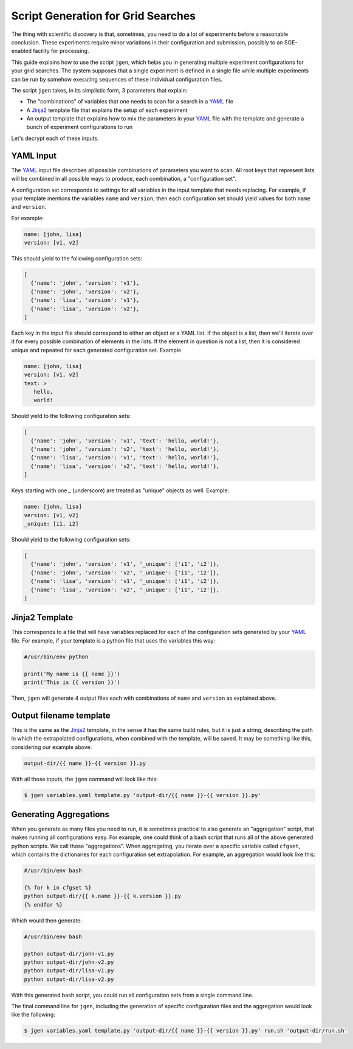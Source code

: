 .. vim: set fileencoding=utf-8 :


.. _gridtk.generate:

=====================================
 Script Generation for Grid Searches
=====================================

The thing with scientific discovery is that, sometimes, you need to do a lot
of experiments before a reasonable conclusion. These experiments require minor
variations in their configuration and submission, possibly to an SGE-enabled
facility for processing.

This guide explains how to use the script ``jgen``, which helps you in
generating multiple experiment configurations for your grid searches. The
system supposes that a single experiment is defined in a single file while
multiple experiments can be run by somehow executing sequences of these
individual configuration files.

The script ``jgen`` takes, in its simplistic form, 3 parameters that explain:

* The "combinations" of variables that one needs to scan for a search in a
  YAML_ file
* A Jinja2_ template file that explains the setup of each experiment
* An output template that explains how to mix the parameters in your YAML_ file
  with the template and generate a bunch of experiment configurations to run

Let's decrypt each of these inputs.


YAML Input
----------

The YAML_ input file describes all possible combinations of parameters you want
to scan. All root keys that represent lists will be combined in all possible
ways to produce, each combination, a "configuration set".

A configuration set corresponds to settings for **all** variables in the input
template that needs replacing. For example, if your template mentions the
variables ``name`` and ``version``, then each configuration set should yield
values for both ``name`` and ``version``.

For example:

.. code-block:: yaml

   name: [john, lisa]
   version: [v1, v2]


This should yield to the following configuration sets:

.. code-block:: python

   [
     {'name': 'john', 'version': 'v1'},
     {'name': 'john', 'version': 'v2'},
     {'name': 'lisa', 'version': 'v1'},
     {'name': 'lisa', 'version': 'v2'},
   ]


Each key in the input file should correspond to either an object or a YAML
list. If the object is a list, then we'll iterate over it for every possible
combination of elements in the lists. If the element in question is not a list,
then it is considered unique and repeated for each generated configuration set.
Example

.. code-block:: yaml

   name: [john, lisa]
   version: [v1, v2]
   text: >
      hello,
      world!

Should yield to the following configuration sets:

.. code-block:: python

   [
     {'name': 'john', 'version': 'v1', 'text': 'hello, world!'},
     {'name': 'john', 'version': 'v2', 'text': 'hello, world!'},
     {'name': 'lisa', 'version': 'v1', 'text': 'hello, world!'},
     {'name': 'lisa', 'version': 'v2', 'text': 'hello, world!'},
   ]

Keys starting with one `_` (underscore) are treated as "unique" objects as
well. Example:

.. code-block:: yaml

   name: [john, lisa]
   version: [v1, v2]
   _unique: [i1, i2]

Should yield to the following configuration sets:

.. code-block:: python

   [
     {'name': 'john', 'version': 'v1', '_unique': ['i1', 'i2']},
     {'name': 'john', 'version': 'v2', '_unique': ['i1', 'i2']},
     {'name': 'lisa', 'version': 'v1', '_unique': ['i1', 'i2']},
     {'name': 'lisa', 'version': 'v2', '_unique': ['i1', 'i2']},
   ]


Jinja2 Template
---------------

This corresponds to a file that will have variables replaced for each of the
configuration sets generated by your YAML_ file. For example, if your template
is a python file that uses the variables this way:

.. code-block:: text

   #/usr/bin/env python

   print('My name is {{ name }}')
   print('This is {{ version }}')


Then, ``jgen`` will generate 4 output files each with combinations of ``name``
and ``version`` as explained above.


Output filename template
------------------------

This is the same as the Jinja2_ template, in the sense it has the same build
rules, but it is just a string, describing the path in which the extrapolated
configurations, when combined with the template, will be saved. It may be
something like this, considering our example above:

.. code-block:: text

   output-dir/{{ name }}-{{ version }}.py


With all those inputs, the ``jgen`` command will look like this:

.. code-block:: sh

   $ jgen variables.yaml template.py 'output-dir/{{ name }}-{{ version }}.py'


Generating Aggregations
-----------------------

When you generate as many files you need to run, it is sometimes practical to
also generate an "aggregation" script, that makes running all configurations
easy. For example, one could think of a bash script that runs all of the above
generated python scripts. We call those "aggregations". When aggregating, you
iterate over a specific variable called ``cfgset``, which contains the
dictionaries for each configuration set extrapolation. For example, an
aggregation would look like this:

.. code-block:: sh

   #/usr/bin/env bash

   {% for k in cfgset %}
   python output-dir/{{ k.name }}-{{ k.version }}.py
   {% endfor %}


Which would then generate:

.. code-block:: sh

   #/usr/bin/env bash

   python output-dir/john-v1.py
   python output-dir/john-v2.py
   python output-dir/lisa-v1.py
   python output-dir/lisa-v2.py


With this generated bash script, you could run all configuration sets from a
single command line.

The final command line for ``jgen``, including the generation of specific
configuration files and the aggregation would look like the following:

.. code-block:: sh

   $ jgen variables.yaml template.py 'output-dir/{{ name }}-{{ version }}.py' run.sh 'output-dir/run.sh'


.. Place your references here:
.. _yaml: https://en.wikipedia.org/wiki/YAML
.. _jinja2: http://jinja.pocoo.org/docs/
